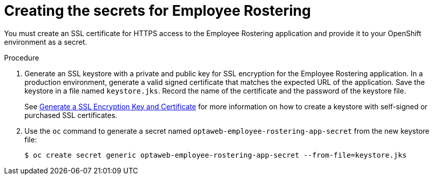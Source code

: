 [id='secrets-employeerostering-create-proc']
= Creating the secrets for Employee Rostering

You must create an SSL certificate for HTTPS access to the Employee Rostering application and provide it to your OpenShift environment as a secret.

.Procedure
. Generate an SSL keystore with a private and public key for SSL encryption for the Employee Rostering application. In a production environment, generate a valid signed certificate that matches the expected URL of the application. Save the keystore in a file named `keystore.jks`. Record the name of the certificate and the password of the keystore file.
+
See https://access.redhat.com/documentation/en-US/JBoss_Enterprise_Application_Platform/6.1/html-single/Security_Guide/index.html#Generate_a_SSL_Encryption_Key_and_Certificate[Generate a SSL Encryption Key and Certificate] for more information on how to create a keystore with self-signed or purchased SSL certificates.
+
. Use the `oc` command to generate a secret named `optaweb-employee-rostering-app-secret` from the new keystore file:
+
[subs="attributes,verbatim,macros"]
----
$ oc create secret generic optaweb-employee-rostering-app-secret --from-file=keystore.jks
----

